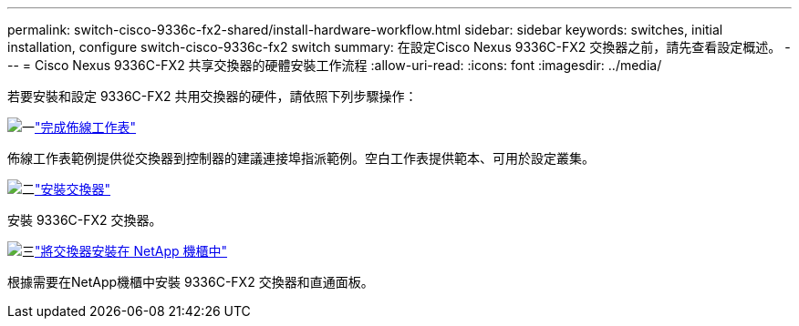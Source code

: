 ---
permalink: switch-cisco-9336c-fx2-shared/install-hardware-workflow.html 
sidebar: sidebar 
keywords: switches, initial installation, configure switch-cisco-9336c-fx2 switch 
summary: 在設定Cisco Nexus 9336C-FX2 交換器之前，請先查看設定概述。 
---
= Cisco Nexus 9336C-FX2 共享交換器的硬體安裝工作流程
:allow-uri-read: 
:icons: font
:imagesdir: ../media/


[role="lead"]
若要安裝和設定 9336C-FX2 共用交換器的硬件，請依照下列步驟操作：

.image:https://raw.githubusercontent.com/NetAppDocs/common/main/media/number-1.png["一"]link:cable-9336c-shared.html["完成佈線工作表"]
[role="quick-margin-para"]
佈線工作表範例提供從交換器到控制器的建議連接埠指派範例。空白工作表提供範本、可用於設定叢集。

.image:https://raw.githubusercontent.com/NetAppDocs/common/main/media/number-2.png["二"]link:install-9336c-shared.html["安裝交換器"]
[role="quick-margin-para"]
安裝 9336C-FX2 交換器。

.image:https://raw.githubusercontent.com/NetAppDocs/common/main/media/number-3.png["三"]link:install-switch-and-passthrough-panel-9336c-shared.html["將交換器安裝在 NetApp 機櫃中"]
[role="quick-margin-para"]
根據需要在NetApp機櫃中安裝 9336C-FX2 交換器和直通面板。
